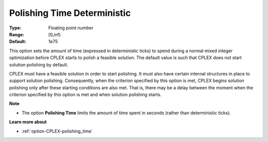 .. _option-CPLEX-polishing_time_deterministic:


Polishing Time Deterministic
============================



:Type:	Floating point number	
:Range:	[0,inf)	
:Default:	1e75	



This option sets the amount of time (expressed in deterministic ticks) to spend during a normal mixed integer optimization
before CPLEX starts to polish a feasible solution. The default value is such that CPLEX does not start solution polishing
by default.


CPLEX must have a feasible solution in order to start polishing. It must also have certain internal structures in place to
support solution polishing. Consequently, when the criterion specified by this option is met, CPLEX begins solution polishing
only after these starting conditions are also met. That is, there may be a delay between the moment when the criterion specified
by this option is met and when solution polishing starts.


**Note** 

*	The option **Polishing Time** limits the amount of time spent in seconds (rather than deterministic ticks).


**Learn more about** 

*	:ref:`option-CPLEX-polishing_time`  
